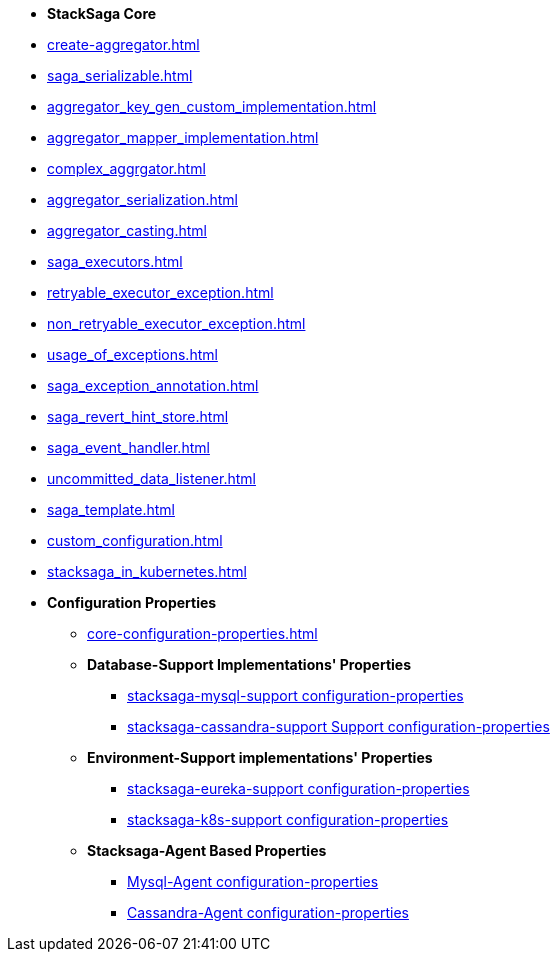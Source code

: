 * [.green]*StackSaga Core*
* xref:create-aggregator.adoc[]
* xref:saga_serializable.adoc[]
* xref:aggregator_key_gen_custom_implementation.adoc[]
* xref:aggregator_mapper_implementation.adoc[]
* xref:complex_aggrgator.adoc[]
* xref:aggregator_serialization.adoc[]
* xref:aggregator_casting.adoc[]
* xref:saga_executors.adoc[]
* xref:retryable_executor_exception.adoc[]
* xref:non_retryable_executor_exception.adoc[]
* xref:usage_of_exceptions.adoc[]
* xref:saga_exception_annotation.adoc[]
* xref:saga_revert_hint_store.adoc[]
* xref:saga_event_handler.adoc[]
* xref:uncommitted_data_listener.adoc[]
* xref:saga_template.adoc[]
* xref:custom_configuration.adoc[]

* xref:stacksaga_in_kubernetes.adoc[]
* [.green]*Configuration Properties*
** xref:core-configuration-properties.adoc[]
** *Database-Support Implementations' Properties*
*** xref:sql-datasource-configuration-properties.adoc[stacksaga-mysql-support configuration-properties]
*** xref:sql-datasource-configuration-properties.adoc[stacksaga-cassandra-support Support configuration-properties]
** *Environment-Support implementations' Properties*
*** xref:_[stacksaga-eureka-support configuration-properties]
*** xref:_[stacksaga-k8s-support configuration-properties]
** *Stacksaga-Agent Based Properties*
*** xref:stacksaga_mysql_agent_configuration_properties.adoc[Mysql-Agent configuration-properties]
*** xref:stacksaga_cassandra_agent_configuration_properties.adoc[Cassandra-Agent configuration-properties]



